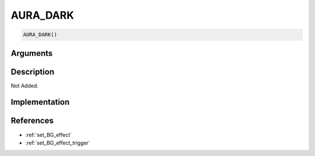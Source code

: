 AURA_DARK
========================

.. code-block:: text

	AURA_DARK()


Arguments
------------


Description
-------------

Not Added.

Implementation
-------------


References
-------------
* :ref:`set_BG_effect`
* :ref:`set_BG_effect_trigger`
